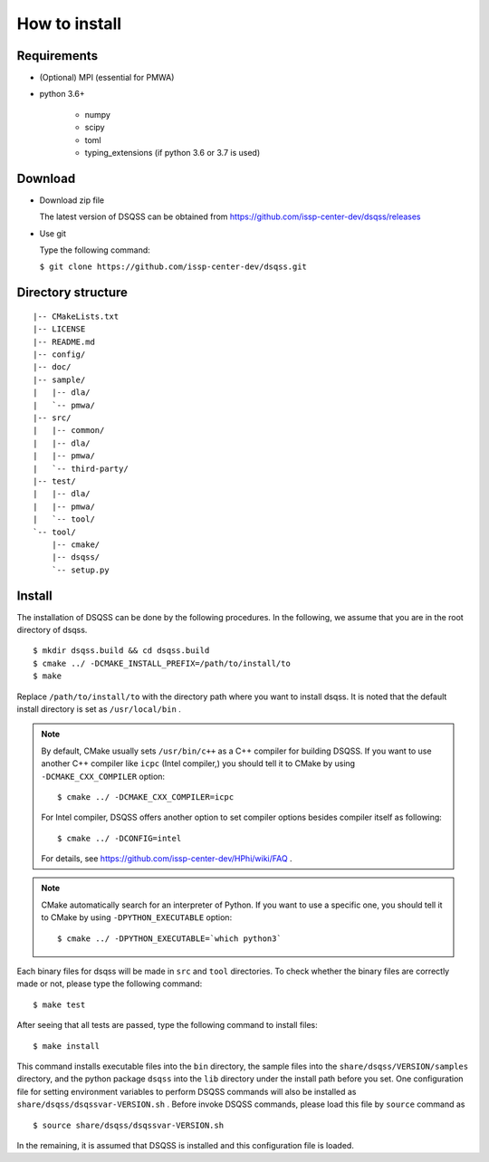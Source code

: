 .. -*- coding: utf-8 -*-
.. highlight:: none

How to install
---------------

Requirements
********************

- (Optional) MPI (essential for PMWA)
- python 3.6+

   - numpy
   - scipy
   - toml
   - typing_extensions (if python 3.6 or 3.7 is used)

Download
********************
- Download zip file
  
  The latest version of DSQSS can be obtained from https://github.com/issp-center-dev/dsqss/releases

- Use git
  
  Type the following command:

  ``$ git clone https://github.com/issp-center-dev/dsqss.git``

Directory structure
********************

::
   
  |-- CMakeLists.txt
  |-- LICENSE
  |-- README.md
  |-- config/
  |-- doc/
  |-- sample/
  |   |-- dla/
  |   `-- pmwa/
  |-- src/
  |   |-- common/
  |   |-- dla/
  |   |-- pmwa/
  |   `-- third-party/
  |-- test/
  |   |-- dla/
  |   |-- pmwa/
  |   `-- tool/
  `-- tool/
      |-- cmake/
      |-- dsqss/
      `-- setup.py


Install
********************

The installation of DSQSS can be done by the following procedures.
In the following, we assume that you are in the root directory of dsqss.

::
   
   $ mkdir dsqss.build && cd dsqss.build
   $ cmake ../ -DCMAKE_INSTALL_PREFIX=/path/to/install/to
   $ make

Replace ``/path/to/install/to`` with the directory path where you want to install dsqss.   
It is noted that the default install directory is set as ``/usr/local/bin`` .

.. note::

  By default, CMake usually sets ``/usr/bin/c++`` as a C++ compiler for building DSQSS.
  If you want to use another C++ compiler like ``icpc`` (Intel compiler,)
  you should tell it to CMake by using ``-DCMAKE_CXX_COMPILER`` option::

    $ cmake ../ -DCMAKE_CXX_COMPILER=icpc

  For Intel compiler, DSQSS offers another option to set compiler options besides compiler itself as following::

    $ cmake ../ -DCONFIG=intel

  For details, see https://github.com/issp-center-dev/HPhi/wiki/FAQ .


.. note::

   CMake automatically search for an interpreter of Python.
   If you want to use a specific one,
   you should tell it to CMake by using ``-DPYTHON_EXECUTABLE`` option::

     $ cmake ../ -DPYTHON_EXECUTABLE=`which python3`

Each binary files for dsqss will be made in ``src`` and ``tool`` directories.
To check whether the binary files are correctly made or not,  
please type the following command:

::
   
   $ make test


After seeing that all tests are passed,
type the following command to install files:

::
   
   $ make install

This command installs executable files into the ``bin`` directory,
the sample files into the ``share/dsqss/VERSION/samples`` directory,
and the python package ``dsqss`` into the ``lib`` directory
under the install path before you set.
One configuration file for setting environment variables to perform DSQSS commands will also be installed as ``share/dsqss/dsqssvar-VERSION.sh`` .
Before invoke DSQSS commands, please load this file by ``source`` command as ::

   $ source share/dsqss/dsqssvar-VERSION.sh

In the remaining, it is assumed that DSQSS is installed and this configuration file is loaded.
